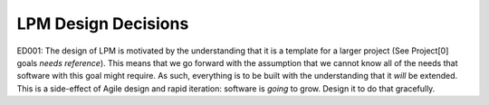 LPM Design Decisions
====================

ED001: The design of LPM is motivated by the understanding that it is a template for a larger project
(See Project[0] goals *needs reference*).  This means that we go forward with the assumption that we
cannot know all of the needs that software with this goal might require.  As such, everything is to
be built with the understanding that it *will* be extended.  This is a side-effect of Agile design
and rapid iteration: software is *going* to grow.  Design it to do that gracefully.
